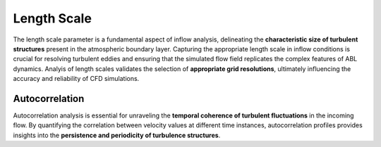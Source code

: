 ************
Length Scale
************

The length scale parameter is a fundamental aspect of inflow analysis, delineating the **characteristic size of turbulent structures** present in the atmospheric boundary layer.
Capturing the appropriate length scale in inflow conditions is crucial for resolving turbulent eddies and ensuring that the simulated flow field replicates the complex features of ABL dynamics.
Analyis of length scales validates the selection of **appropriate grid resolutions**, ultimately influencing the accuracy and reliability of CFD simulations.

Autocorrelation
^^^^^^^^^^^^^^^

Autocorrelation analysis is essential for unraveling the **temporal coherence of turbulent fluctuations** in the incoming flow.
By quantifying the correlation between velocity values at different time instances, autocorrelation profiles provides insights into the **persistence and periodicity of turbulence structures**. 